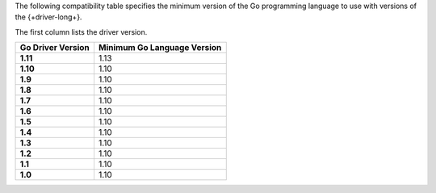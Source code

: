 The following compatibility table specifies the minimum version of the
Go programming language to use with versions of the {+driver-long+}.

The first column lists the driver version.

.. list-table::
   :header-rows: 1
   :stub-columns: 1
   :class: compatibility-large

   * - Go Driver Version
     - Minimum Go Language Version
   * - 1.11
     - 1.13 
   * - 1.10
     - 1.10
   * - 1.9
     - 1.10
   * - 1.8
     - 1.10
   * - 1.7
     - 1.10
   * - 1.6
     - 1.10
   * - 1.5
     - 1.10
   * - 1.4
     - 1.10
   * - 1.3
     - 1.10
   * - 1.2
     - 1.10
   * - 1.1
     - 1.10
   * - 1.0
     - 1.10
